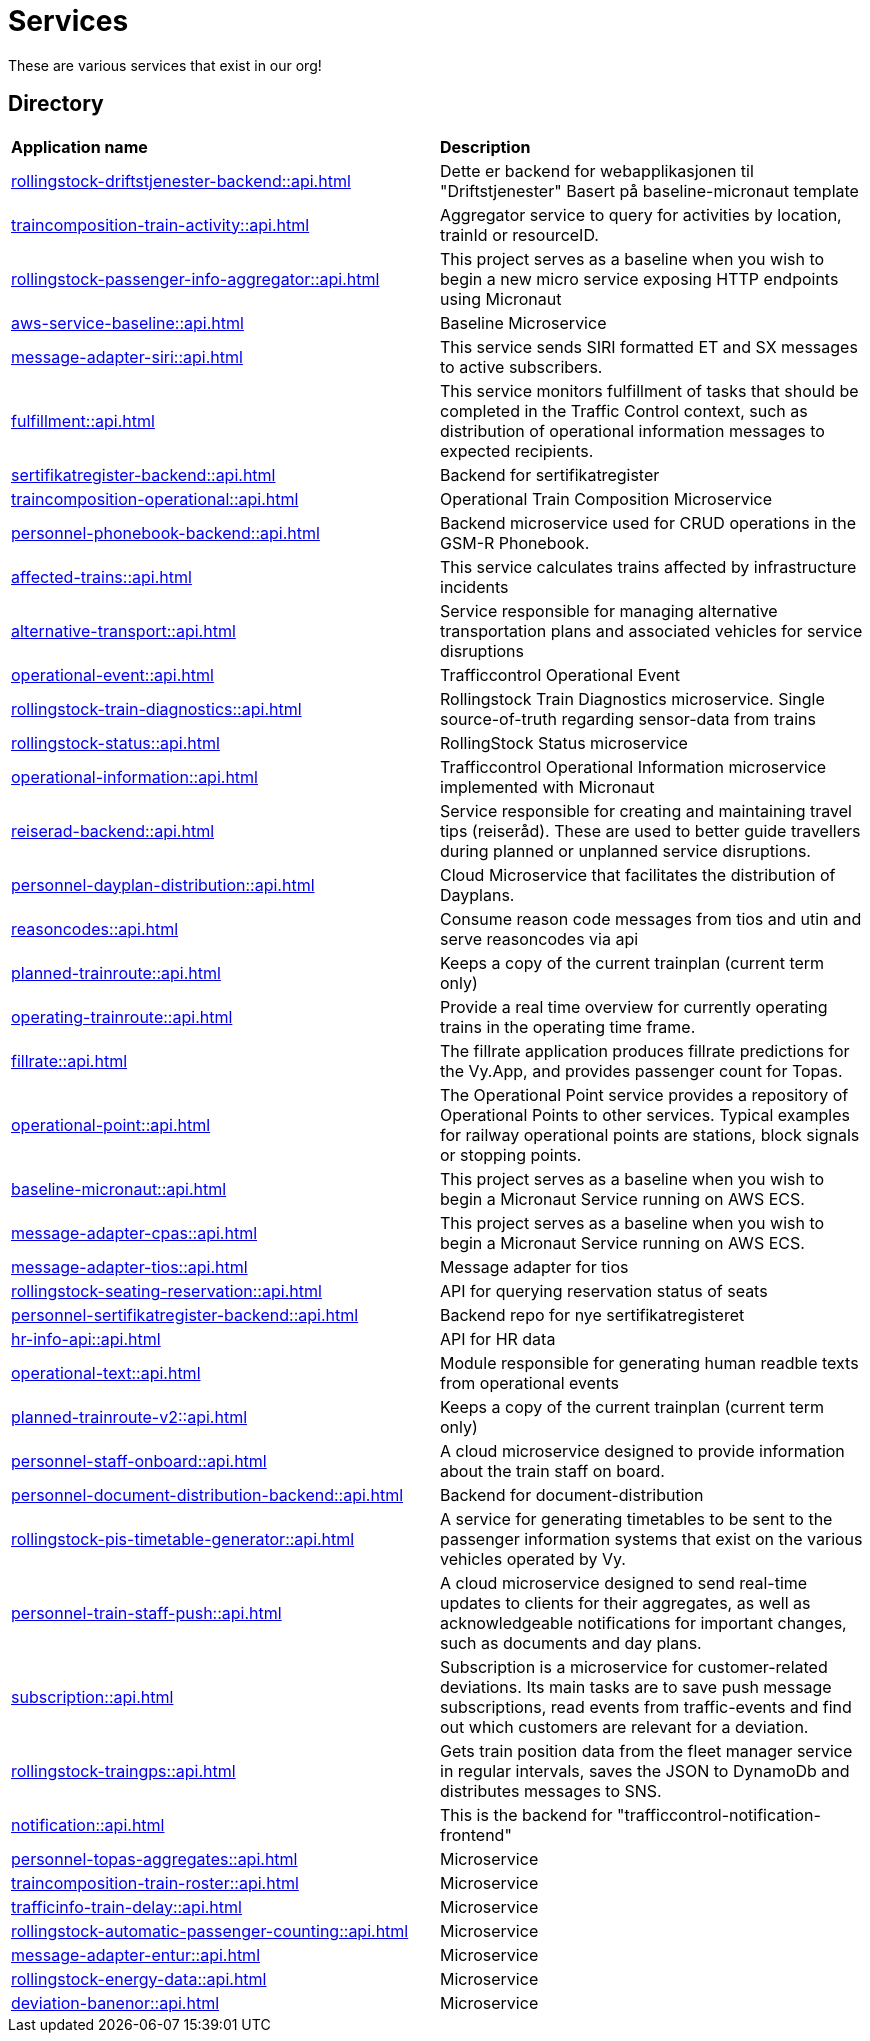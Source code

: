 = Services

These are various services that exist in our org!

== Directory

[frame=all, grid=all]
|===
|*Application name* | *Description*
|xref:rollingstock-driftstjenester-backend::api.adoc[] | Dette er backend for webapplikasjonen til "Driftstjenester" Basert på baseline-micronaut template
|xref:traincomposition-train-activity::api.adoc[] | Aggregator service to query for activities by location, trainId or resourceID.
|xref:rollingstock-passenger-info-aggregator::api.adoc[] | This project serves as a baseline when you wish to begin a new micro service exposing HTTP endpoints using Micronaut 
|xref:aws-service-baseline::api.adoc[] | Baseline Microservice
|xref:message-adapter-siri::api.adoc[] | This service sends SIRI formatted ET and SX messages to active subscribers.
|xref:fulfillment::api.adoc[] | This service monitors fulfillment of tasks that should be completed in the Traffic Control context, such as distribution of operational information messages to expected recipients. 
|xref:sertifikatregister-backend::api.adoc[] | Backend for sertifikatregister 
|xref:traincomposition-operational::api.adoc[] | Operational Train Composition Microservice 
|xref:personnel-phonebook-backend::api.adoc[] | Backend microservice used for CRUD operations in the GSM-R Phonebook. 
|xref:affected-trains::api.adoc[] | This service calculates trains affected by infrastructure incidents 
|xref:alternative-transport::api.adoc[] | Service responsible for managing alternative transportation plans and associated vehicles for service disruptions 
|xref:operational-event::api.adoc[] | Trafficcontrol Operational Event 
|xref:rollingstock-train-diagnostics::api.adoc[] | Rollingstock Train Diagnostics microservice. Single source-of-truth regarding sensor-data from trains
|xref:rollingstock-status::api.adoc[] | RollingStock Status microservice 
|xref:operational-information::api.adoc[] | Trafficcontrol Operational Information microservice implemented with Micronaut
|xref:reiserad-backend::api.adoc[] | Service responsible for creating and maintaining travel tips (reiseråd). These are used to better guide travellers during planned or unplanned service disruptions. 
|xref:personnel-dayplan-distribution::api.adoc[] | Cloud Microservice that facilitates the distribution of Dayplans. 
|xref:reasoncodes::api.adoc[] | Consume reason code messages from tios and utin and serve reasoncodes via api 
|xref:planned-trainroute::api.adoc[] | Keeps a copy of the current trainplan (current term only) 
|xref:operating-trainroute::api.adoc[] | Provide a real time overview for currently operating trains in the operating time frame. 
|xref:fillrate::api.adoc[] | The fillrate application produces fillrate predictions for the Vy.App, and provides passenger count for Topas. 
|xref:operational-point::api.adoc[] | The Operational Point service provides a repository of Operational Points to other services. Typical examples for railway operational points are stations, block signals or stopping points. 
|xref:baseline-micronaut::api.adoc[] | This project serves as a baseline when you wish to begin a Micronaut Service running on AWS ECS. 
|xref:message-adapter-cpas::api.adoc[] | This project serves as a baseline when you wish to begin a Micronaut Service running on AWS ECS. 
|xref:message-adapter-tios::api.adoc[] | Message adapter for tios 
|xref:rollingstock-seating-reservation::api.adoc[] | API for querying reservation status of seats 
|xref:personnel-sertifikatregister-backend::api.adoc[] | Backend repo for nye sertifikatregisteret 
|xref:hr-info-api::api.adoc[] | API for HR data 
|xref:operational-text::api.adoc[] | Module responsible for generating human readble texts from operational events 
|xref:planned-trainroute-v2::api.adoc[] | Keeps a copy of the current trainplan (current term only)
|xref:personnel-staff-onboard::api.adoc[] | A cloud microservice designed to provide information about the train staff on board.
|xref:personnel-document-distribution-backend::api.adoc[] | Backend for document-distribution 
|xref:rollingstock-pis-timetable-generator::api.adoc[] | A service for generating timetables to be sent to the passenger information systems that exist on the various vehicles operated by Vy. 
|xref:personnel-train-staff-push::api.adoc[] | A cloud microservice designed to send real-time updates to clients for their aggregates, as well as acknowledgeable notifications for important changes, such as documents and day plans. 
|xref:subscription::api.adoc[] | Subscription is a microservice for customer-related deviations. Its main tasks are to save push message subscriptions, read events from traffic-events and find out which customers are relevant for a deviation. 
|xref:rollingstock-traingps::api.adoc[] | Gets train position data from the fleet manager service in regular intervals, saves the JSON to DynamoDb and distributes messages to SNS. 
|xref:notification::api.adoc[] | This is the backend for "trafficcontrol-notification-frontend"
|xref:personnel-topas-aggregates::api.adoc[] | Microservice 
|xref:traincomposition-train-roster::api.adoc[] | Microservice 
|xref:trafficinfo-train-delay::api.adoc[] | Microservice 
|xref:rollingstock-automatic-passenger-counting::api.adoc[] | Microservice 
|xref:message-adapter-entur::api.adoc[] | Microservice 
|xref:rollingstock-energy-data::api.adoc[] | Microservice 
|xref:deviation-banenor::api.adoc[] | Microservice 
|===
